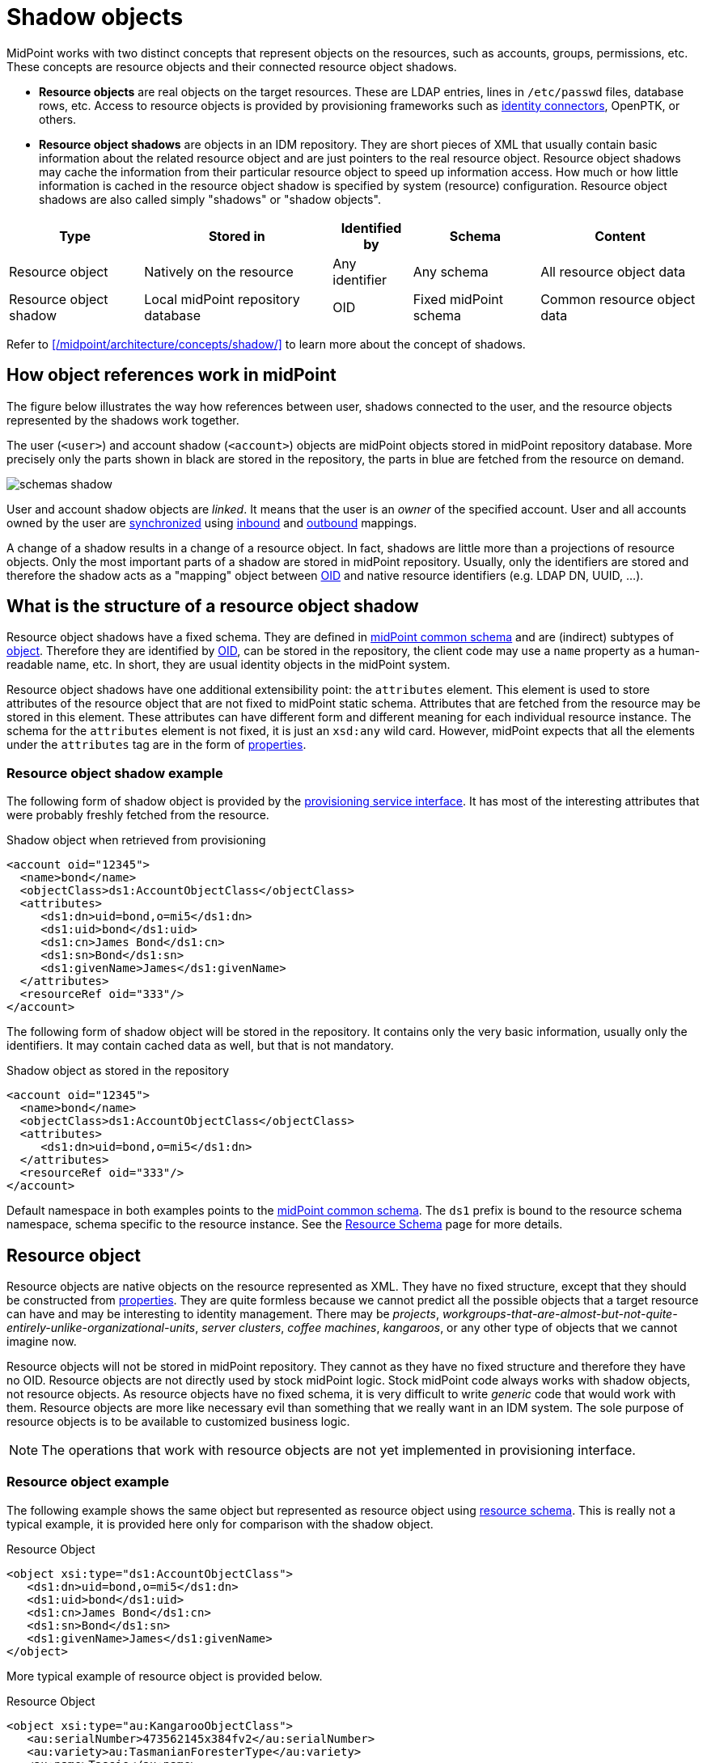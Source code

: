 = Shadow objects
:page-wiki-name: Shadow Objects
:page-wiki-id: 655431
:page-wiki-metadata-create-user: semancik
:page-wiki-metadata-create-date: 2011-04-29T12:19:25.870+02:00
:page-wiki-metadata-modify-user: semancik
:page-wiki-metadata-modify-date: 2013-02-04T19:17:24.173+01:00
:page-upkeep-status: orange
// TODO: many links here lead to architecture/archive. We need to revise the article and update references.

MidPoint works with two distinct concepts that represent objects on the resources, such as accounts, groups, permissions, etc.
These concepts are resource objects and their connected resource object shadows.

* *Resource objects* are real objects on the target resources.
These are LDAP entries, lines in `/etc/passwd` files, database rows, etc.
Access to resource objects is provided by provisioning frameworks such as xref:/connectors/[identity connectors], OpenPTK, or others.

* *Resource object shadows* are objects in an IDM repository.
They are short pieces of XML that usually contain basic information about the related resource object and are just pointers to the real resource object.
Resource object shadows may cache the information from their particular resource object to speed up information access.
How much or how little information is cached in the resource object shadow is specified by system (resource) configuration.
Resource object shadows are also called simply "shadows" or "shadow objects".

[%autowidth]
|===
|  Type  |  Stored in  |  Identified by  |  Schema  |  Content

|  Resource object
|  Natively on the resource
|  Any identifier
|  Any schema
|  All resource object data

|  Resource object shadow
|  Local midPoint repository database
|  OID
|  Fixed midPoint schema
|  Common resource object data

|===

Refer to xref:/midpoint/architecture/concepts/shadow/[] to learn more about the concept of shadows.

== How object references work in midPoint

The figure below illustrates the way how references between user, shadows connected to the user, and the resource objects represented by the shadows work together.

The user (`<user>`) and account shadow (`<account>`) objects are midPoint objects stored in midPoint repository database.
More precisely only the parts shown in black are stored in the repository, the parts in blue are fetched from the resource on demand.

image::schemas-shadow.png[]

User and account shadow objects are _linked_. It means that the user is an _owner_ of the specified account.
User and all accounts owned by the user are xref:/midpoint/reference/synchronization/introduction/[synchronized] using xref:/midpoint/reference/expressions/mappings/inbound-mapping/[inbound] and xref:/midpoint/reference/expressions/mappings/outbound-mapping/[outbound] mappings.

A change of a shadow results in a change of a resource object.
In fact, shadows are little more than a projections of resource objects.
Only the most important parts of a shadow are stored in midPoint repository.
Usually, only the identifiers are stored and therefore the shadow acts as a "mapping" object between xref:/midpoint/devel/prism/concepts/object-identifier/[OID] and native resource identifiers (e.g. LDAP DN, UUID, ...).

== What is the structure of a resource object shadow

Resource object shadows have a fixed schema.
They are defined in xref:/midpoint/architecture/archive/data-model/midpoint-common-schema/[midPoint common schema] and are (indirect) subtypes of xref:/midpoint/devel/prism/schema/[object].
Therefore they are identified by xref:/midpoint/devel/prism/concepts/object-identifier/[OID], can be stored in the repository, the client code may use a `name` property as a human-readable name, etc.
In short, they are usual identity objects in the midPoint system.

Resource object shadows have one additional extensibility point: the `attributes` element.
This element is used to store attributes of the resource object that are not fixed to midPoint static schema.
Attributes that are fetched from the resource may be stored in this element.
These attributes can have different form and different meaning for each individual resource instance.
The schema for the `attributes` element is not fixed, it is just an `xsd:any` wild card.
However, midPoint expects that all the elements under the `attributes` tag are in the form of xref:/midpoint/devel/prism/schema/[properties].

=== Resource object shadow example

The following form of shadow object is provided by the xref:/midpoint/architecture/archive/subsystems/provisioning/provisioning-service-interface/[provisioning service interface].
It has most of the interesting attributes that were probably freshly fetched from the resource.

.Shadow object when retrieved from provisioning
[source,xml]
----

<account oid="12345">
  <name>bond</name>
  <objectClass>ds1:AccountObjectClass</objectClass>
  <attributes>
     <ds1:dn>uid=bond,o=mi5</ds1:dn>
     <ds1:uid>bond</ds1:uid>
     <ds1:cn>James Bond</ds1:cn>
     <ds1:sn>Bond</ds1:sn>
     <ds1:givenName>James</ds1:givenName>
  </attributes>
  <resourceRef oid="333"/>
</account>

----

The following form of shadow object will be stored in the repository.
It contains only the very basic information, usually only the identifiers.
It may contain cached data as well, but that is not mandatory.

.Shadow object as stored in the repository
[source,xml]
----

<account oid="12345">
  <name>bond</name>
  <objectClass>ds1:AccountObjectClass</objectClass>
  <attributes>
     <ds1:dn>uid=bond,o=mi5</ds1:dn>
  </attributes>
  <resourceRef oid="333"/>
</account>

----

Default namespace in both examples points to the xref:/midpoint/architecture/archive/data-model/midpoint-common-schema/[midPoint common schema]. The `ds1` prefix is bound to the resource schema namespace, schema specific to the resource instance.
See the xref:/midpoint/reference/resources/resource-schema/[Resource Schema] page for more details.

== Resource object

Resource objects are native objects on the resource represented as XML.
They have no fixed structure, except that they should be constructed from xref:/midpoint/devel/prism/schema/[properties].
They are quite formless because we cannot predict all the possible objects that a target resource can have and may be interesting to identity management.
There may be _projects_, _workgroups-that-are-almost-but-not-quite-entirely-unlike-organizational-units_, _server clusters_, _coffee machines_, _kangaroos_, or any other type of objects that we cannot imagine now.

Resource objects will not be stored in midPoint repository.
They cannot as they have no fixed structure and therefore they have no OID.
Resource objects are not directly used by stock midPoint logic.
Stock midPoint code always works with shadow objects, not resource objects.
As resource objects have no fixed schema, it is very difficult to write _generic_ code that would work with them.
Resource objects are more like necessary evil than something that we really want in an IDM system.
The sole purpose of resource objects is to be available to customized business logic.

[NOTE]
====
The operations that work with resource objects are not yet implemented in provisioning interface.

====


=== Resource object example

The following example shows the same object but represented as resource object using xref:/midpoint/reference/resources/resource-schema/[resource schema].
This is really not a typical example, it is provided here only for comparison with the shadow object.

.Resource Object
[source,xml]
----

<object xsi:type="ds1:AccountObjectClass">
   <ds1:dn>uid=bond,o=mi5</ds1:dn>
   <ds1:uid>bond</ds1:uid>
   <ds1:cn>James Bond</ds1:cn>
   <ds1:sn>Bond</ds1:sn>
   <ds1:givenName>James</ds1:givenName>
</object>

----

More typical example of resource object is provided below.

.Resource Object
[source,xml]
----

<object xsi:type="au:KangarooObjectClass">
   <au:serialNumber>473562145x384fv2</au:serialNumber>
   <au:variety>au:TasmanianForesterType</au:variety>
   <au:name>Tassie</au:name>
   <au:tailLength unit="meter">0.8</au:tailLength>
</object>

----

If it looks fictional, it may be caused by the fact that it is fictional.
If we could define appropriate type, stereotype or class of typical resource object that are found in IDM deployments now, we would do it.
We would create appropriate (static) type of shadow objects for them.
But, similarly to the fact that kangaroos are not frequently used in IDM deployments, the resource objects are really designed only to support the unexpected, strange, and exotic cases.

=== Resource object identification

Resource objects are identified by whatever native identifier the resource uses.
It may be `DN` for LDAP, `username` and `groupname` for traditional systems, numeric `uids`, `guid`, `UUIDs`, `GUID`, `nsUniqueIds` or even some combination of several identifiers.
We cannot really dictate any fixed identifier type, format or scheme.

Therefore, we have chosen not to choose a common identifier.
Every connector will choose or suggest an identification mechanism for each the resource object type.
The connector will announce the identification mechanism in the xref:/midpoint/reference/resources/resource-schema/[resource schema] using the xref:/midpoint/reference/resources/resource-schema/[resource schema annotations].

// TODO: maybe an example?


== See Also

* xref:/midpoint/reference/resources/resource-schema/[]

* xref:/midpoint/reference/resources/resource-configuration/schema-handling/[]

* xref:/midpoint/reference/resources/resource-schema/explanation/[]

* xref:/midpoint/reference/resources/shadow/purpose/[]
